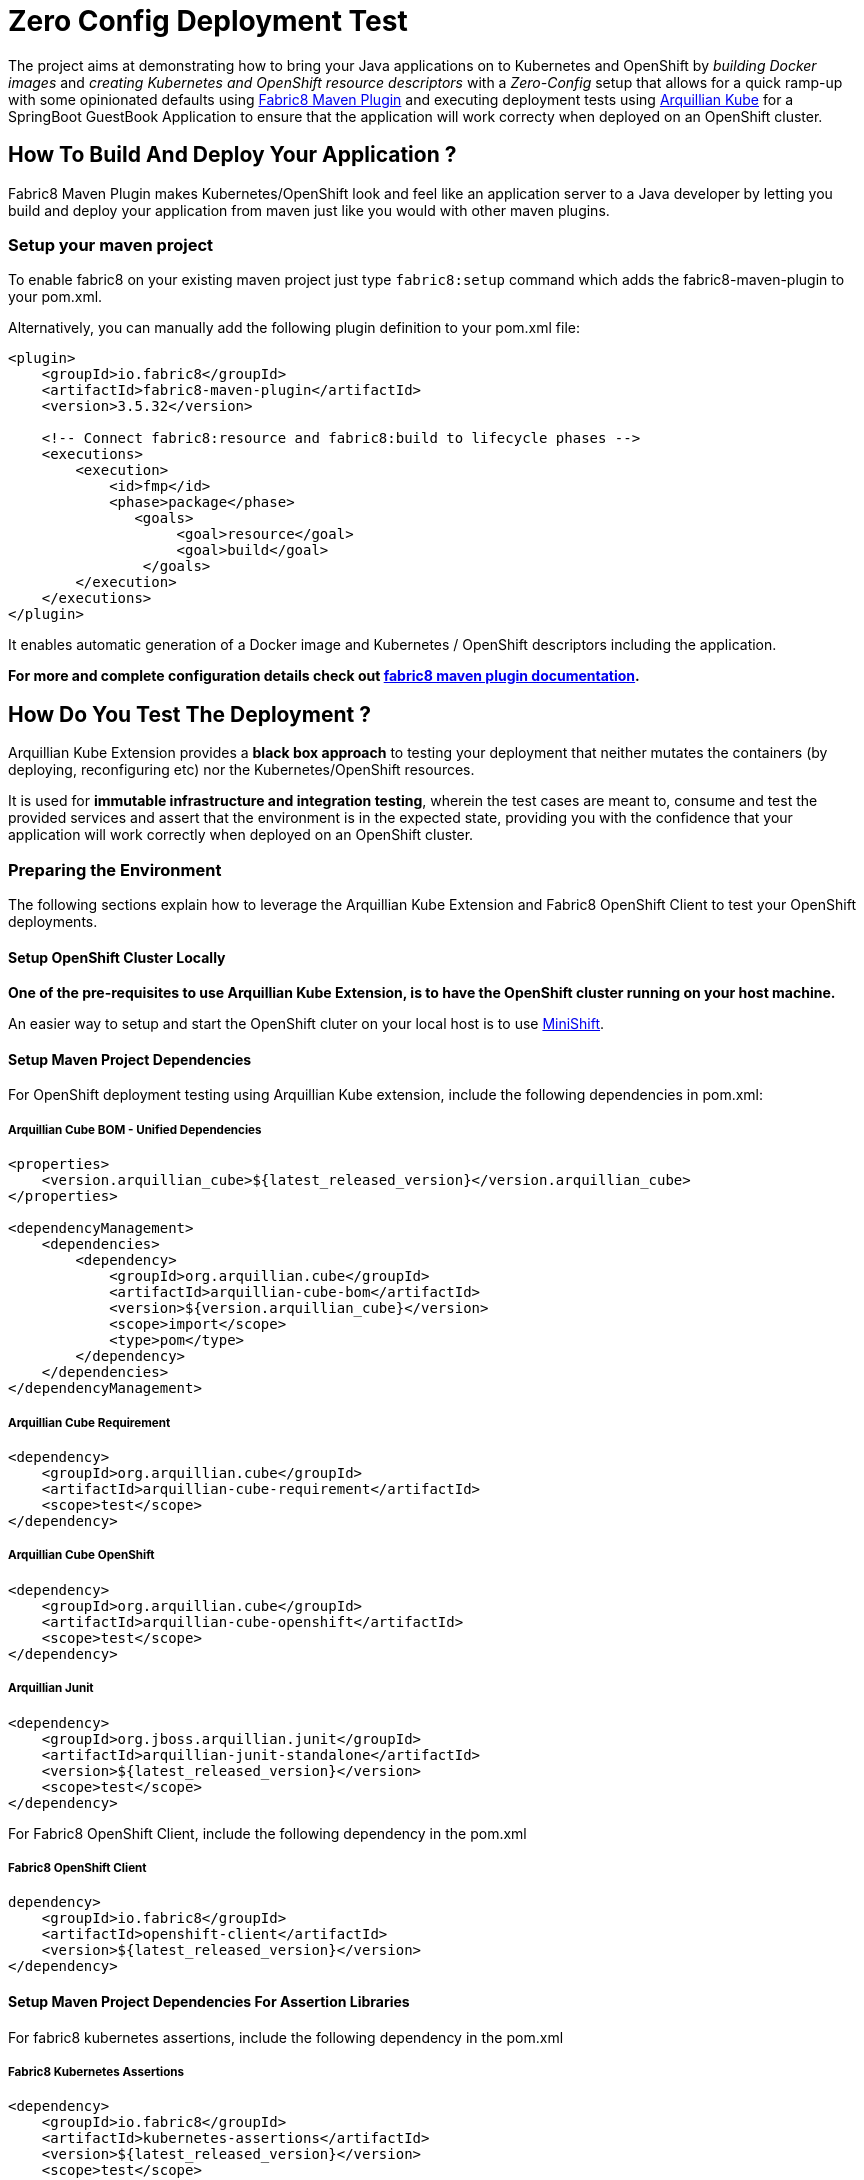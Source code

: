 = Zero Config Deployment Test

The project aims at demonstrating how to bring your Java applications on to Kubernetes and OpenShift by
_building Docker images_ and _creating Kubernetes and OpenShift resource descriptors_ with a _Zero-Config_ setup that
allows for a quick ramp-up with some opinionated defaults using
https://github.com/fabric8io/fabric8-maven-plugin[Fabric8 Maven Plugin] and executing deployment tests using
http://arquillian.org/kube[Arquillian Kube] for a SpringBoot GuestBook Application to ensure that the application will
work correcty when deployed on an OpenShift cluster.

== How To Build And Deploy Your Application ?

Fabric8 Maven Plugin makes Kubernetes/OpenShift look and feel like an application server to a Java developer by letting
you build and deploy your application from maven just like you would with other maven plugins.

=== Setup your maven project
To enable fabric8 on your existing maven project just type `fabric8:setup` command which adds the fabric8-maven-plugin
to your pom.xml.

Alternatively, you can manually add the following plugin definition to your pom.xml file:

[source, xml]
----
<plugin>
    <groupId>io.fabric8</groupId>
    <artifactId>fabric8-maven-plugin</artifactId>
    <version>3.5.32</version>

    <!-- Connect fabric8:resource and fabric8:build to lifecycle phases -->
    <executions>
        <execution>
            <id>fmp</id>
            <phase>package</phase>
               <goals>
                    <goal>resource</goal>
                    <goal>build</goal>
                </goals>
        </execution>
    </executions>
</plugin>
----

It enables automatic generation of a Docker image and Kubernetes / OpenShift descriptors including the application.

*For more and complete configuration details check out https://maven.fabric8.io/[fabric8 maven plugin documentation].*

== How Do You Test The Deployment ?

Arquillian Kube Extension provides a *black box approach* to testing your deployment that neither mutates the containers
(by deploying, reconfiguring etc) nor the Kubernetes/OpenShift resources.

It is used for *immutable infrastructure and integration testing*, wherein the test cases are meant to, consume and
test the provided services and assert that the environment is in the expected state, providing you with the confidence
that your application will work correctly when deployed on an OpenShift cluster.

=== Preparing the Environment

The following sections explain how to leverage the Arquillian Kube Extension and Fabric8 OpenShift Client to test your
OpenShift deployments.

==== Setup OpenShift Cluster Locally

*One of the pre-requisites to use Arquillian Kube Extension, is to have the OpenShift cluster running on your host
machine.*

An easier way to setup and start the OpenShift cluter on your local host is to use
https://www.openshift.org/minishift/[MiniShift].

==== Setup Maven Project Dependencies

For OpenShift deployment testing using Arquillian Kube extension, include the following dependencies in pom.xml:

===== Arquillian Cube BOM - Unified Dependencies
[source,xml]
----
<properties>
    <version.arquillian_cube>${latest_released_version}</version.arquillian_cube>
</properties>

<dependencyManagement>
    <dependencies>
        <dependency>
            <groupId>org.arquillian.cube</groupId>
            <artifactId>arquillian-cube-bom</artifactId>
            <version>${version.arquillian_cube}</version>
            <scope>import</scope>
            <type>pom</type>
        </dependency>
    </dependencies>
</dependencyManagement>
----

===== Arquillian Cube Requirement

[source,xml]
----
<dependency>
    <groupId>org.arquillian.cube</groupId>
    <artifactId>arquillian-cube-requirement</artifactId>
    <scope>test</scope>
</dependency>
----

===== Arquillian Cube OpenShift
[source,xml]
----
<dependency>
    <groupId>org.arquillian.cube</groupId>
    <artifactId>arquillian-cube-openshift</artifactId>
    <scope>test</scope>
</dependency>
----

===== Arquillian Junit
[source,xml]
----
<dependency>
    <groupId>org.jboss.arquillian.junit</groupId>
    <artifactId>arquillian-junit-standalone</artifactId>
    <version>${latest_released_version}</version>
    <scope>test</scope>
</dependency>
----

For Fabric8 OpenShift Client, include the following dependency in the pom.xml

===== Fabric8 OpenShift Client
[sourec, xml]
----
dependency>
    <groupId>io.fabric8</groupId>
    <artifactId>openshift-client</artifactId>
    <version>${latest_released_version}</version>
</dependency>
----

==== Setup Maven Project Dependencies For Assertion Libraries

For fabric8 kubernetes assertions, include the following dependency in the pom.xml

===== Fabric8 Kubernetes Assertions
[source,xml]
----
<dependency>
    <groupId>io.fabric8</groupId>
    <artifactId>kubernetes-assertions</artifactId>
    <version>${latest_released_version}</version>
    <scope>test</scope>
</dependency>
----

=== Writing Deployment Tests

Arquillian Kube extension provides out of the box functionality to create and manage a temporary namespace per test
suite for your tests and then applies all the required kubernetes/openshift resources as defined in the resource
descriptors generated by fabric8 maven plugin for your environment.

Kubernetes/OpenShift resources can then be made accessible within the Test Cases by injecting them using Arquillian's
`@ArquillianResources` annotation (see example test below).

.ExampleTest.java
[source, java]
----
@RunWith(Arquillian.class)
public class ExampleTest {

    @ArquillianResource       #<!--1-->
    OpenShiftClient client;

    @Named("dummy")           #<!--2-->
    @PortForward
    @ArquillianResource
    Service dummyService;

    @RouteURL("guestbook")    #<!--3-->
    @AwaitRoute
    private URL route;

    @Test
    public void service_instance_should_not_be_null() throws Exception {
        assertThat(service).isNotNull();
    }

    @Test
    public void test_at_least_one_pod() throws Exception {
       assertThat(client).pods().runningStatus().filterNamespace(session.getNamespace()).hasSize(1);  #<!--4-->
    }

    @Test
    public void verify_route_is_configured_and_service_is_accessible() throws IOException {
        assertThat(route).isNotNull();
        OkHttpClient okHttpClient = new OkHttpClient();
        Request request = new Request.Builder().get().url(route).build();
        Response response = okHttpClient.newCall(request).execute();

        assertThat(response).isNotNull();
        assertThat(response.code()).isEqualTo(200);
    }
}
----

. The resource providers available, can be used to inject to your test cases the following resources:

  * A *kubernetes client* as an instance of KubernetesClient.

  * *Session* object that contains information (e.g. the namespace) or the uuid of the test session.

  * *Services* (by id or as a list of all services created during the session, optionally filtered by label)

  * *Deployments* (by id or as a list of all deployments created during the session, optionally filtered by label)

  * *Pods* (by id or as a list of all pods created during the session, optionally filtered by label)

  * *Replication Controllers* (by id or as a list of all replication controllers created during the session, optionally
  filtered by label)

  * *Replica Sets* (by id or as a list of all replica sets created during the session, optionally filtered by label)

+
The OpenShift extension also provides:


  * An *openshift client* as an instance of OpenShiftClient.

  * *Deployment Configs* (by id or as a list of all deployment configs created during the session)

. Resources can be injected into test cases by id or as a list of all deployments created during the session, optionally
filtered by label.

. Test Enrichers like `@RouteURL` further aid in injection of container resources like route to the deployed service.
+
For farbric8 maven plugin to identify the route, `@RouteURL` should be set to `artifactId` of the project by default,
or explicity configured otherwise.

. Further, using
https://github.com/fabric8io/fabric8/tree/master/components/kubernetes-assertions[Fabric8 Kubernetes Assertions],
a nice library based on *assert4j*, aids in performing meaningful and expressive assertions on top of the
Kubernetes/OpenShift model.

Once everything is ready, Arquillian Kube runs your tests, enriched with resources required to access service and
finally cleaning up everything after the testing is over.

*For more details and available configuration options check
http://arquillian.org/arquillian-cube/#_kubernetes[arquillian kube documentation].*

== Running Sample Tests

To run the sample deployment tests in this project follow the steps below:

* `git@github.com:hemanik/zero-config-deployment-test.git`

* `minishift start` (tested with OpenShift Origin 3.6.0)

* `oc login`

* `mvn clean verify -Denv.init.enabled=true -DenableImageStreamDetection=true`

